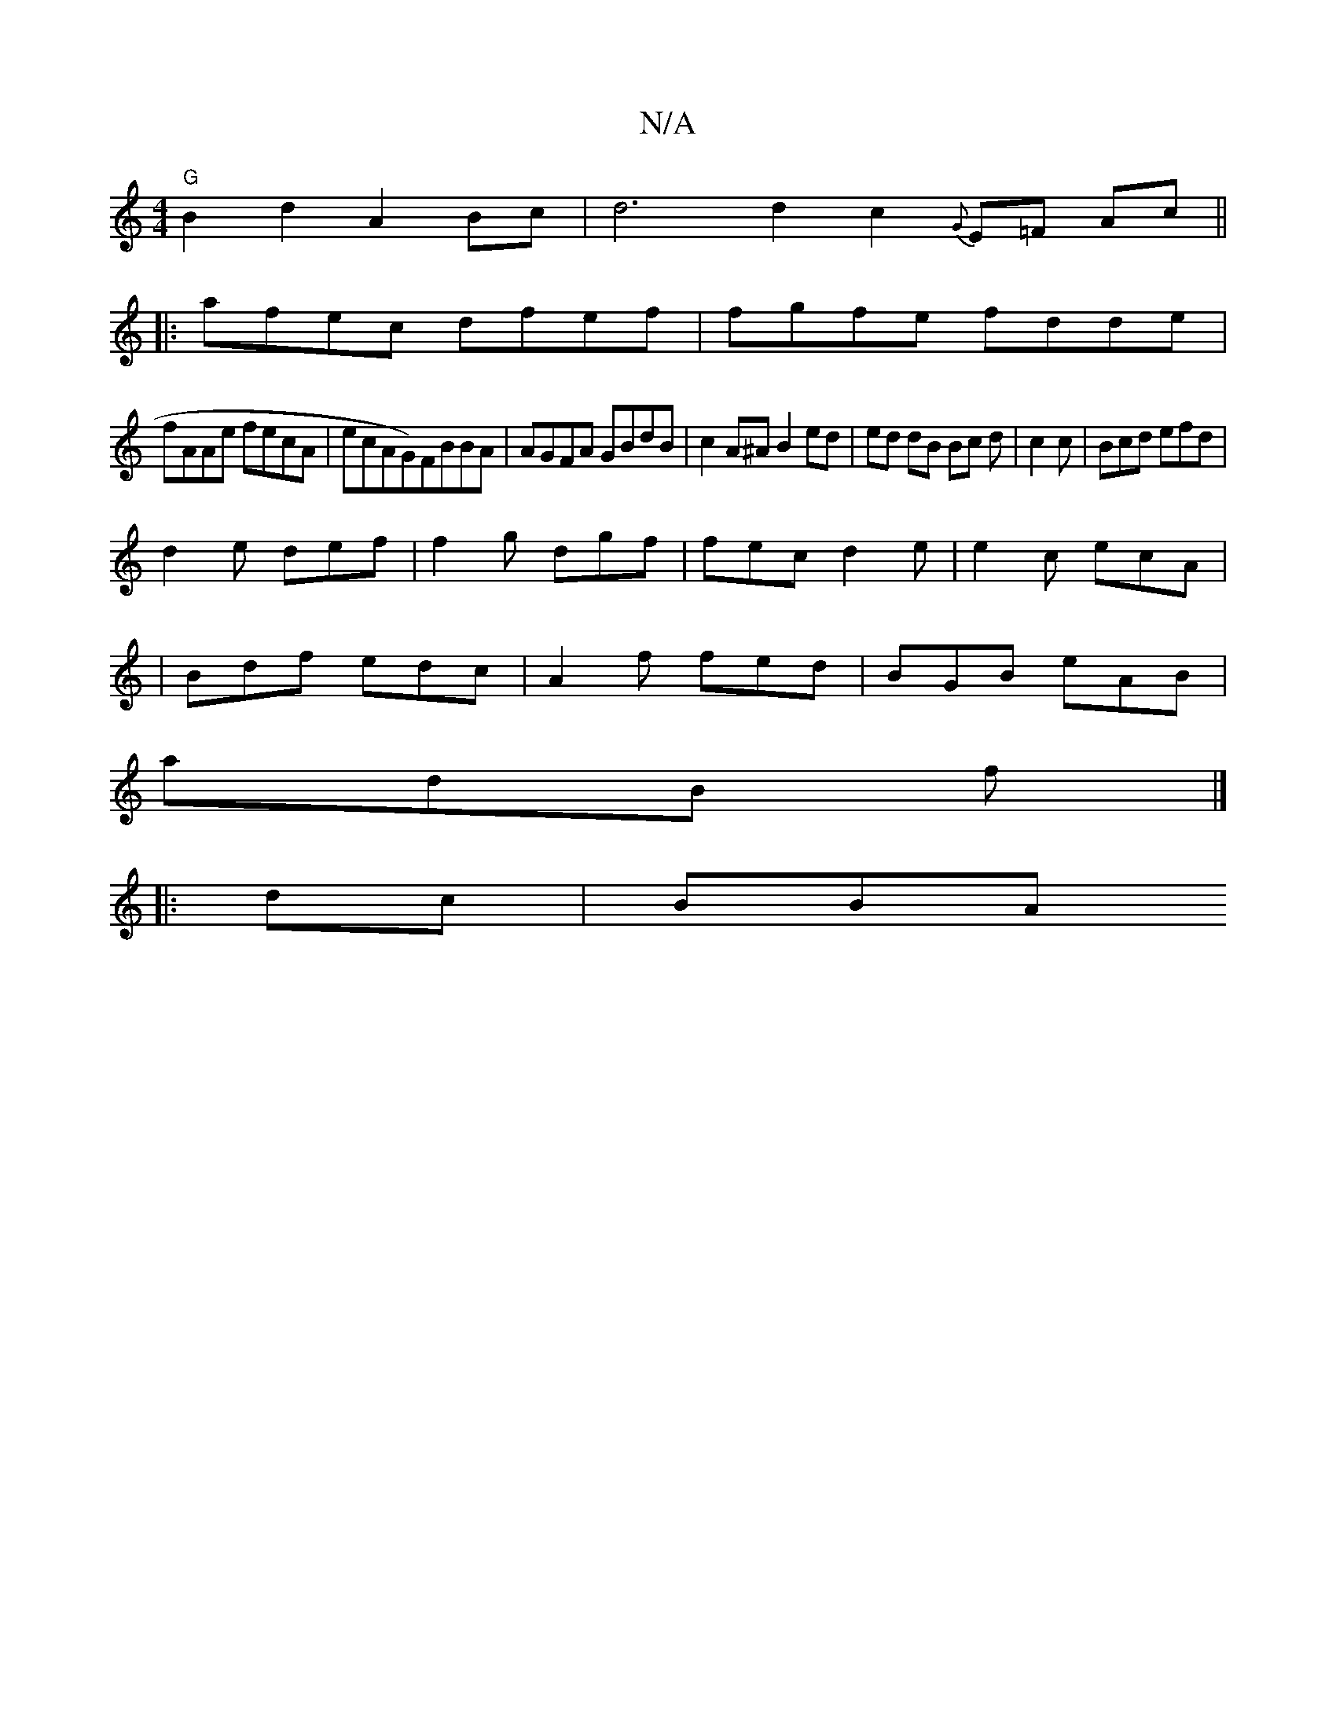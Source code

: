 X:1
T:N/A
M:4/4
R:N/A
K:Cmajor
"G"B2d2 A2Bc| d6 d2 c2{G}E=F Ac||
|:afec dfef|fgfe fdde|
fAAe fecA|ecAG)FBBA|AGFA GBdB|c2 A^A B2 ed|ed dB Bc d|c2c|Bcd efd|
d2 e def|f2g dgf|fec d2e|e2c ecA|
|Bdf edc|A2f fed|BGB eAB|
adB f|]
|:dc|BBA